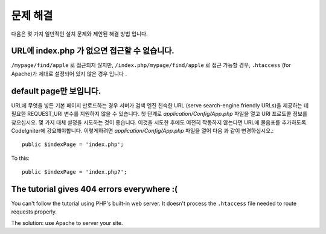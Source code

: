 ###############
문제 해결
###############

다음은 몇 가지 일반적인 설치 문제와 제안된 해결 방법 입니다.

URL에 index.php 가 없으면 접근할 수 없습니다.
---------------------------------------------

``/mypage/find/apple`` 로 접근되지 않지만, ``/index.php/mypage/find/apple`` 로 접근 가능할 경우, 
``.htaccess`` (for Apache)가 제대로 설정되어 있지 않은 경우 입니다 .

default page만 보입니다.
-------------------------

URL에 무엇을 넣든 기본 페이지 만로드하는 경우 서버가 검색 엔진 친숙한 URL
(serve search-engine friendly URLs)을 제공하는 데 필요한 REQUEST_URI 변수를 
지원하지 않을 수 있습니다. 첫 단계로 *application/Config/App.php* 파일을
열고 URI 프로토콜 정보를 찾으십시오. 몇 가지 대체 설정을 시도하는 것이
좋습니다. 이것을 시도한 후에도 여전히 작동하지 않는다면 URL에 물음표를 
추가하도록 CodeIgniter에 강요해야합니다. 이렇게하려면 
*application/Config/App.php* 파일을 열어 다음 과 같이 변경하십시오.::

	public $indexPage = 'index.php';

To this::

	public $indexPage = 'index.php?';

The tutorial gives 404 errors everywhere :(
-------------------------------------------

You can't follow the tutorial using PHP's built-in web server.
It doesn't process the ``.htaccess`` file needed to route
requests properly.

The solution: use Apache to server your site.